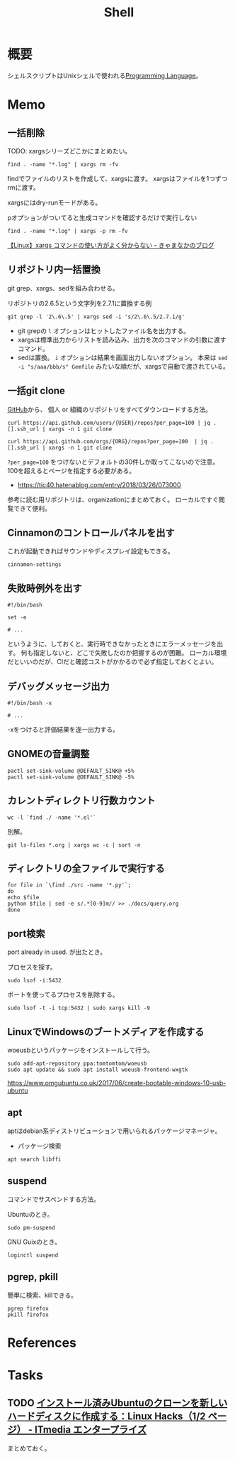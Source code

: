 :PROPERTIES:
:ID:       585d3b5e-989d-4363-bcc3-894402fcfcf9
:END:
#+title: Shell

* 概要
シェルスクリプトはUnixシェルで使われる[[id:868ac56a-2d42-48d7-ab7f-7047c85a8f39][Programming Language]]。
* Memo
** 一括削除
TODO: xargsシリーズどこかにまとめたい。
#+begin_src shell
find . -name "*.log" | xargs rm -fv
#+end_src

findでファイルのリストを作成して、xargsに渡す。
xargsはファイルを1つずつrmに渡す。

xargsにはdry-runモードがある。
#+caption: pオプションがついてると生成コマンドを確認するだけで実行しない
#+begin_src shell
find . -name "*.log" | xargs -p rm -fv
#+end_src

[[https://techblog.kyamanak.com/entry/2018/02/12/202256][【Linux】xargs コマンドの使い方がよく分からない - きゃまなかのブログ]]
** リポジトリ内一括置換
git grep、xargs、sedを組み合わせる。

#+caption: リポジトリの2.6.5という文字列を2.7.1に置換する例
#+begin_src shell
git grep -l '2\.6\.5' | xargs sed -i 's/2\.6\.5/2.7.1/g'
#+end_src

- git grepの ~l~ オプションはヒットしたファイル名を出力する。
- xargsは標準出力からリストを読み込み、出力を次のコマンドの引数に渡すコマンド。
- sedは置換。 ~i~ オプションは結果を画面出力しないオプション。 本来は ~sed -i "s/aaa/bbb/s" Gemfile~ みたいな順だが、xargsで自動で渡されている。
** 一括git clone
[[id:6b889822-21f1-4a3e-9755-e3ca52fa0bc4][GitHub]]から、
個人 or 組織のリポジトリをすべてダウンロードする方法。
#+begin_src shell
curl https://api.github.com/users/{USER}/repos?per_page=100 | jq .[].ssh_url | xargs -n 1 git clone
#+end_src

#+begin_src shell
curl https://api.github.com/orgs/{ORG}/repos?per_page=100  | jq .[].ssh_url | xargs -n 1 git clone
#+end_src

~?per_page=100~ をつけないとデフォルトの30件しか取ってこないので注意。
100を超えるとページを指定する必要がある。

- https://tic40.hatenablog.com/entry/2018/03/26/073000

参考に読む用リポジトリは、organizationにまとめておく。
ローカルですぐ閲覧できて便利。
** Cinnamonのコントロールパネルを出す
これが起動できればサウンドやディスプレイ設定もできる。
#+begin_src shell
cinnamon-settings
#+end_src
** 失敗時例外を出す
#+begin_src shell
  #!/bin/bash

  set -e

  # ...
#+end_src
というように、しておくと、実行時できなかったときにエラーメッセージを出す。
何も指定しないと、どこで失敗したのか把握するのが困難。
ローカル環境だといいのだが、CIだと確認コストがかかるので必ず指定しておくとよい。
** デバッグメッセージ出力
#+begin_src shell
  #!/bin/bash -x

  # ...
#+end_src
-xをつけると評価結果を逐一出力する。
** GNOMEの音量調整
#+begin_src shell
  pactl set-sink-volume @DEFAULT_SINK@ +5%
  pactl set-sink-volume @DEFAULT_SINK@ -5%
#+end_src
**  カレントディレクトリ行数カウント
#+begin_src shell
  wc -l `find ./ -name '*.el'`
#+end_src

別解。
#+begin_src shell
  git ls-files *.org | xargs wc -c | sort -n
#+end_src
** ディレクトリの全ファイルで実行する
#+begin_src shell
  for file in `\find ./src -name '*.py'`;
  do
  echo $file
  python $file | sed -e s/.*[0-9]m// >> ./docs/query.org
  done
#+end_src
** port検索
port already in used. が出たとき。

プロセスを探す。
#+begin_src shell
  sudo lsof -i:5432
#+end_src

ポートを使ってるプロセスを削除する。
#+begin_src shell
sudo lsof -t -i tcp:5432 | sudo xargs kill -9
#+end_src
** LinuxでWindowsのブートメディアを作成する
woeusbというパッケージをインストールして行う。
#+begin_src shell
  sudo add-apt-repository ppa:tomtomtom/woeusb
  sudo apt update && sudo apt install woeusb-frontend-wxgtk
#+end_src
https://www.omgubuntu.co.uk/2017/06/create-bootable-windows-10-usb-ubuntu
** apt
aptはdebian系ディストリビューションで用いられるパッケージマネージャ。
- パッケージ検索
#+begin_src shell
  apt search libffi
#+end_src
** suspend
コマンドでサスペンドする方法。

Ubuntuのとき。
#+begin_src shell
  sudo pm-suspend
#+end_src

GNU Guixのとき。
#+begin_src shell
  loginctl suspend
#+end_src
** pgrep, pkill
簡単に検索、killできる。
#+begin_src shell
  pgrep firefox
  pkill firefox
#+end_src
* References
* Tasks
** TODO [[https://www.itmedia.co.jp/enterprise/articles/0811/20/news019.html][インストール済みUbuntuのクローンを新しいハードディスクに作成する：Linux Hacks（1/2 ページ） - ITmedia エンタープライズ]]
まとめておく。
